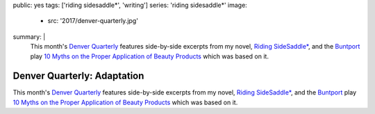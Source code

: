 public: yes
tags: ['riding sidesaddle*', 'writing']
series: 'riding sidesaddle*'
image:
  - src: '2017/denver-quarterly.jpg'
summary: |
  This month's `Denver Quarterly`_ features
  side-by-side excerpts from my novel,
  `Riding SideSaddle*`_,
  and the `Buntport`_ play
  `10 Myths on the Proper Application of Beauty Products`_
  which was based on it.

  .. _Denver Quarterly: http://www.du.edu/denverquarterly/
  .. _`Riding SideSaddle*`: /writing/ridingsidesaddle/
  .. _Buntport: http://buntport.com
  .. _10 Myths on the Proper Application of Beauty Products: /writing/scripts/10myths/


****************************
Denver Quarterly: Adaptation
****************************

This month's `Denver Quarterly`_ features
side-by-side excerpts from my novel,
`Riding SideSaddle*`_,
and the `Buntport`_ play
`10 Myths on the Proper Application of Beauty Products`_
which was based on it.

.. callmacro:: content/macros.j2#btn
  :url: 'http://www.du.edu/denverquarterly/'

  Get yer literary on

.. _Denver Quarterly: http://www.du.edu/denverquarterly/
.. _`Riding SideSaddle*`: /writing/ridingsidesaddle/
.. _Buntport: http://buntport.com
.. _10 Myths on the Proper Application of Beauty Products: /writing/scripts/10myths/
